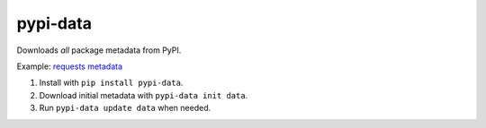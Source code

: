 pypi-data
=========

Downloads *all* package metadata from PyPI.

Example: `requests metadata`__

1. Install with ``pip install pypi-data``.
2. Download initial metadata with ``pypi-data init data``.
3. Run ``pypi-data update data`` when needed.

.. _RequestsMetadata: https://pypi.python.org/pypi/requests/json
__ RequestsMetadata_
